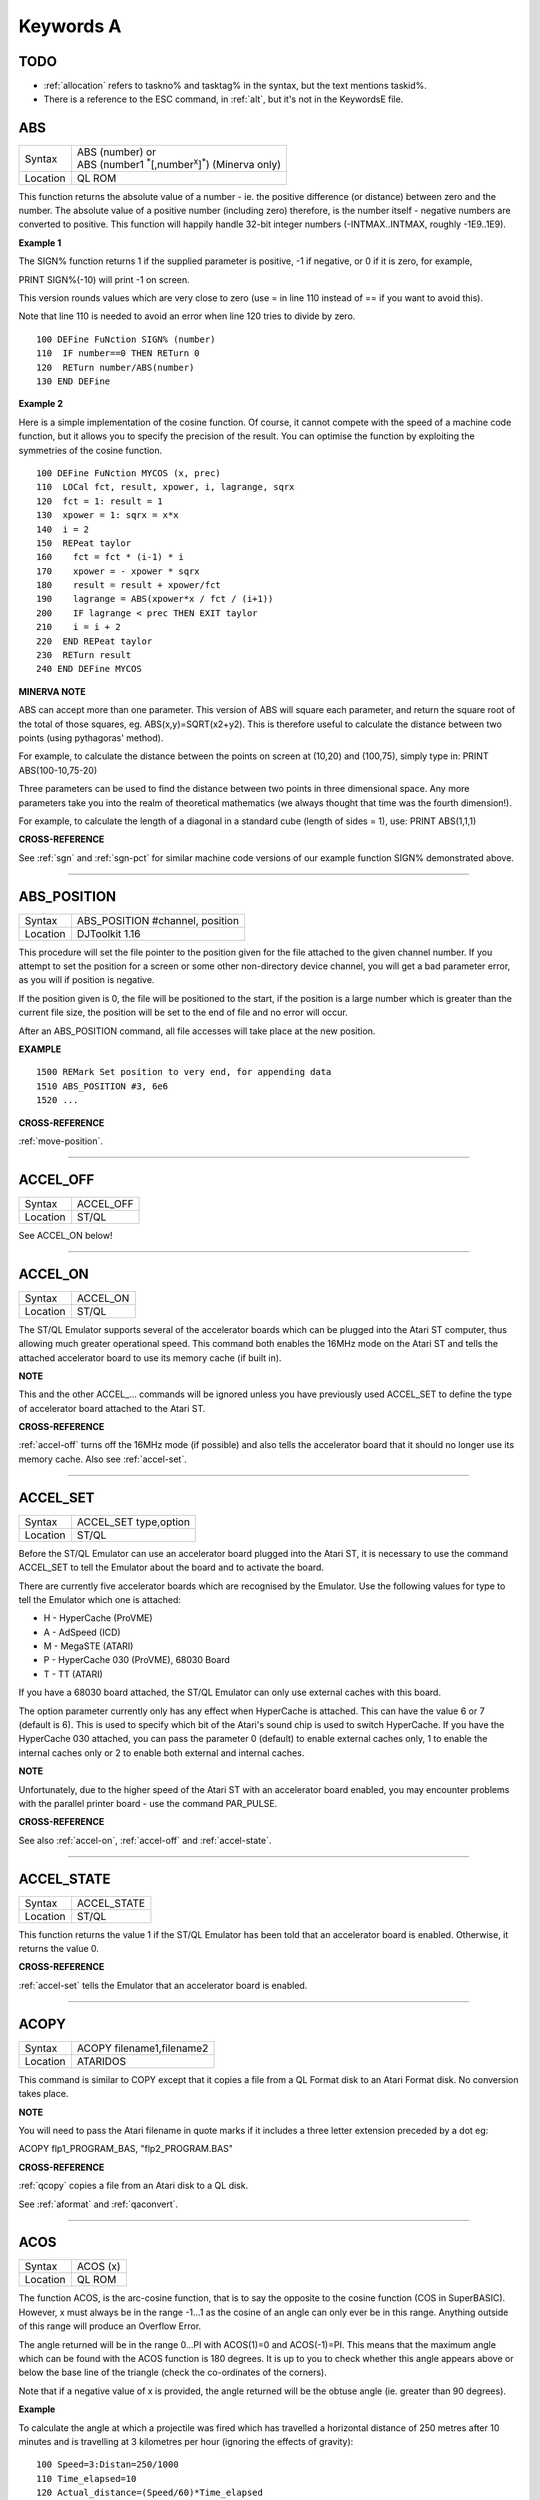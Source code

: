 
==========
Keywords A
==========

TODO
====

- :ref:`allocation` refers to taskno% and tasktag% in the syntax, but the text mentions taskid%.
- There is a reference to the ESC command, in :ref:`alt`, but it's not in the KeywordsE file.


..  _abs:

ABS
===

+----------+-------------------------------------------------------------------------+
| Syntax   || ABS (number) or                                                        |
|          || ABS (number1 :sup:`\*`\ [,number\ :sup:`x`]\ :sup:`\*`) (Minerva only) |
+----------+-------------------------------------------------------------------------+
| Location || QL ROM                                                                 |
+----------+-------------------------------------------------------------------------+

This function returns the absolute value of a number - ie. the positive
difference (or distance) between zero and the number. The absolute value
of a positive number (including zero) therefore, is the number itself -
negative numbers are converted to positive. This function will happily
handle 32-bit integer numbers (-INTMAX..INTMAX, roughly -1E9..1E9).

**Example 1**

The SIGN% function returns 1 if the supplied parameter is positive, -1
if negative, or 0 if it is zero, for example,

PRINT SIGN%(-10) will print -1 on screen.

This version rounds values which are very close to zero (use = in line
110 instead of == if you want to avoid this).

Note that line 110 is needed to avoid an error when line 120 tries to
divide by zero.

::

    100 DEFine FuNction SIGN% (number)
    110  IF number==0 THEN RETurn 0
    120  RETurn number/ABS(number)
    130 END DEFine

**Example 2**

Here is a simple implementation of the cosine function. Of course, it
cannot compete with the speed of a machine code function, but it allows
you to specify the precision of the result. You can optimise the
function by exploiting the symmetries of the cosine function.

::

    100 DEFine FuNction MYCOS (x, prec)
    110  LOCal fct, result, xpower, i, lagrange, sqrx
    120  fct = 1: result = 1
    130  xpower = 1: sqrx = x*x
    140  i = 2
    150  REPeat taylor
    160    fct = fct * (i-1) * i
    170    xpower = - xpower * sqrx
    180    result = result + xpower/fct
    190    lagrange = ABS(xpower*x / fct / (i+1))
    200    IF lagrange < prec THEN EXIT taylor
    210    i = i + 2
    220  END REPeat taylor
    230  RETurn result
    240 END DEFine MYCOS

**MINERVA NOTE**

ABS can accept more than one parameter. This version of ABS will square
each parameter, and return the square root of the total of those
squares, eg. ABS(x,y)=SQRT(x2+y2). This is therefore useful to calculate
the distance between two points (using pythagoras' method).

For example, to calculate the distance between the points on screen at
(10,20) and (100,75), simply type in: PRINT ABS(100-10,75-20)

Three parameters can be used to find the distance between two points in
three dimensional space. Any more parameters take you into the realm of
theoretical mathematics (we always thought that time was the fourth
dimension!).

For example, to calculate the length of a diagonal in a standard cube
(length of sides = 1), use: PRINT ABS(1,1,1)

**CROSS-REFERENCE**

See :ref:`sgn` and :ref:`sgn-pct` for
similar machine code versions of our example function SIGN% demonstrated above.

--------------


..  _abs-position:

ABS\_POSITION
=============

+----------+-------------------------------------------------------------------+
| Syntax   | ABS\_POSITION #channel, position                                  |
+----------+-------------------------------------------------------------------+
| Location | DJToolkit 1.16                                                    |
+----------+-------------------------------------------------------------------+

This procedure will set the file pointer to the position given for the file attached to the given channel number. If you attempt to set the position for a screen or some other non-directory device channel, you will get a bad parameter error, as you will if position is negative.

If the position given is 0, the file will be positioned to the start, if the position is a large  number which is greater than the current file size, the position will be set to the end of file and no error will occur.

After an ABS\_POSITION command, all file accesses will take place at the new position.

**EXAMPLE**

::

    1500 REMark Set position to very end, for appending data
    1510 ABS_POSITION #3, 6e6
    1520 ...

**CROSS-REFERENCE**

:ref:`move-position`.

-------


..  _accel-off:

ACCEL\_OFF
==========

+---------+--------------------------------------------------------------+
| Syntax  | ACCEL\_OFF                                                   |
+---------+--------------------------------------------------------------+
| Location| ST/QL                                                        |
+---------+--------------------------------------------------------------+

See ACCEL\_ON below!

--------------


..  _accel-on:

ACCEL\_ON
=========

+----------+-------------------------------------------------------------------+
| Syntax   |  ACCEL\_ON                                                        |
+----------+-------------------------------------------------------------------+
| Location |  ST/QL                                                            |
+----------+-------------------------------------------------------------------+

The ST/QL Emulator supports several of the accelerator boards which can
be plugged into the Atari ST computer, thus allowing much greater
operational speed. This command both enables the 16MHz mode on the Atari
ST and tells the attached accelerator board to use its memory cache (if
built in).

**NOTE**

This and the other ACCEL\_... commands will be ignored unless you have
previously used ACCEL\_SET to define the type of accelerator board
attached to the Atari ST.

**CROSS-REFERENCE**

:ref:`accel-off` turns off the 16MHz mode (if
possible) and also tells the accelerator board that it should no longer
use its memory cache. Also see
:ref:`accel-set`.

--------------


..  _accel-set:

ACCEL\_SET
==========

+----------+-------------------------------------------------------------------+
| Syntax   |  ACCEL\_SET type,option                                           |
+----------+-------------------------------------------------------------------+
| Location |  ST/QL                                                            |
+----------+-------------------------------------------------------------------+

Before the ST/QL Emulator can use an accelerator board plugged into the
Atari ST, it is necessary to use the command ACCEL\_SET to tell the
Emulator about the board and to activate the board.

There are currently five accelerator boards which are recognised by the
Emulator. Use the following values for type to tell the Emulator which
one is attached:

-  H - HyperCache (ProVME)
-  A - AdSpeed (ICD)
-  M - MegaSTE (ATARI)
-  P - HyperCache 030 (ProVME), 68030 Board
-  T - TT (ATARI)

If you have a 68030 board attached, the ST/QL Emulator can only use
external caches with this board.

The option parameter currently only has any effect when HyperCache is
attached. This can have the value 6 or 7 (default is 6). This is used to
specify which bit of the Atari's sound chip is used to switch
HyperCache. If you have the HyperCache 030 attached, you can pass the
parameter 0 (default) to enable external caches only, 1 to enable the
internal caches only or 2 to enable both external and internal caches.

**NOTE**

Unfortunately, due to the higher speed of the Atari ST with an
accelerator board enabled, you may encounter problems with the parallel
printer board - use the command PAR\_PULSE.

**CROSS-REFERENCE**

See also :ref:`accel-on`,
:ref:`accel-off` and
:ref:`accel-state`.

--------------


..  _accel-state:

ACCEL\_STATE
============

+----------+-------------------------------------------------------------------+
| Syntax   |  ACCEL\_STATE                                                     |
+----------+-------------------------------------------------------------------+
| Location |  ST/QL                                                            |
+----------+-------------------------------------------------------------------+

This function returns the value 1 if the ST/QL Emulator has been told
that an accelerator board is enabled. Otherwise, it returns the value 0.

**CROSS-REFERENCE**

:ref:`accel-set` tells the Emulator that an
accelerator board is enabled.

--------------


..  _acopy:

ACOPY
=====

+----------+-------------------------------------------------------------------+
| Syntax   |  ACOPY filename1,filename2                                        |
+----------+-------------------------------------------------------------------+
| Location |  ATARIDOS                                                         |
+----------+-------------------------------------------------------------------+

This command is similar to COPY except that it copies a file from a QL
Format disk to an Atari Format disk. No conversion takes place.

**NOTE**

You will need to pass the Atari filename in quote marks if it includes a
three letter extension preceded by a dot eg:

ACOPY flp1\_PROGRAM\_BAS, "flp2\_PROGRAM.BAS"

**CROSS-REFERENCE**

:ref:`qcopy` copies a file from an Atari disk to a
QL disk.

See :ref:`aformat` and
:ref:`qaconvert`.

--------------


..  _acos:

ACOS
====

+----------+-------------------------------------------------------------------+
| Syntax   |  ACOS (x)                                                         |
+----------+-------------------------------------------------------------------+
| Location |  QL ROM                                                           |
+----------+-------------------------------------------------------------------+

The function ACOS, is the arc-cosine function, that is to say the
opposite to the cosine function (COS in SuperBASIC). However, x must
always be in the range -1...1 as the cosine of an angle can only ever be
in this range. Anything outside of this range will produce an Overflow
Error.

The angle returned will be in the range 0...PI with ACOS(1)=0 and
ACOS(-1)=PI. This means that the maximum angle which can be found with
the ACOS function is 180 degrees. It is up to you to check whether this
angle appears above or below the base line of the triangle (check the
co-ordinates of the corners).

Note that if a negative value of x is provided, the angle returned will
be the obtuse angle (ie. greater than 90 degrees).

**Example**

To calculate the angle at which a projectile was fired which has
travelled a horizontal distance of 250 metres after 10 minutes and is
travelling at 3 kilometres per hour (ignoring the effects of gravity):

::

    100 Speed=3:Distan=250/1000
    110 Time_elapsed=10
    120 Actual_distance=(Speed/60)*Time_elapsed
    130 PRINT 'Projectile fired at an angle of ';
    140 PRINT DEG(ACOS(Distan/Actual_distance))&' degrees'

**NOTE**

The angle returned will be in radians - if you wish to convert this
angle to degrees, use DEG ( ACOS (x) ).

**CROSS-REFERENCE**

:ref:`cos`, :ref:`asin`,
:ref:`sin`, :ref:`rad`.

Compare :ref:`arcosh`.

Also please see the Mathematics section in the Appendix.

--------------


..  _acot:

ACOT
====

+----------+-------------------------------------------------------------------+
| Syntax   || ACOT (x) or                                                      |
|          || ACOT (y,x) (Minerva v1.90+ only)                                 |
+----------+-------------------------------------------------------------------+
| Location || QL ROM                                                           |
+----------+-------------------------------------------------------------------+

The function ACOT, is the arc-cotangent function, that is to say the
inverse of the cotangent function (COT in SuperBASIC): COT(ACOT(x))=x
for all values of x, but due to the periodic nature of COT,
ACOT(COT(x))=x is only true for where: 0<x<PI.

Note that if a negative value of x is provided, the angle returned will
be the obtuse angle (ie. greater than 90 degrees).

**MINERVA NOTE**

ACOT can accept two parameters. If you specify two parameters then
ACOT(y,x) will give the angle from the origin to the point (x,y). This
is actually the same as ACOT(x/y) although it does also cater for when
y=0 which would otherwise give an overflow error.

**CROSS-REFERENCE**

:ref:`cot`, :ref:`atan`,
:ref:`tan`.

Please see the Mathematics section in the Appendix.

See also :ref:`arcoth`.

--------------


..  _adate:

ADATE
=====

+----------+-------------------------------------------------------------------+
| Syntax   |  ADATE seconds                                                    |
+----------+-------------------------------------------------------------------+
| Location |  QL ROM                                                           |
+----------+-------------------------------------------------------------------+

ADATE adjusts the current system clock by the given number of seconds,
so ADATE 60 would advance the internal clock by a minute and ADATE
-86400 sets it back by one day.

**Example**

Apart from adjusting the clock relatively, ADATE can also be used to set
the time and date absolutely. This is because the function DATE contains
the system time in seconds after a fictional 'Birth Date' (Midnight on 1
January 1961 on all ROM implementations):-

ADATE -DATE will set the clock to that Birth Date (when DATE=0)

ADATE 1E9 advances the clock by roughly 31 years and nine months.

ADATEs can then be combined by adding values:

ADATE 1E9-DATE sets the clock to DATE$="1992 Sep 09 01:46:40"

**NOTE 1**

ADATE generally needs one second to execute because some ROMs (notably
the THOR XVI, MG ROM and Minerva) will wait for the next full second
before amending the time (therefore do not use ADATE 1 to wind the clock
on!).

**NOTE 2**

Any attempts to wind the system clock back to earlier than 1st Jan 1961
will actually deduct the difference from 6th Feb 2097. However, the
system clock (on implementations other than Minerva and SMS) runs into
trouble here because any date later than 3.14:07 on 19th Jan 2029 should
produce a negative number (!) whenever the function DATE is used.
However, on non-Minerva ROMs and non-SMS systems, a positive number is
produced, preventing DATE from recognising later dates.

The system clock itself, does however appear able to support dates and
times between 0.0:00 on 1st Jan 1961 and 6.28:15 on 6th Feb 2097.

**NOTE 3**

On Minerva v1.63 and Minerva v1.98, the ADATE command did not work
properly - use SDATE DATE+seconds instead!

**WARNING**

ADATE will affect the time on battery backed clocks unless they are
protected in some way (see PROT\_DATE).

**CROSS-REFERENCE**

:ref:`date-dlr` returns the current system date and
time as a string, :ref:`date` does the same but in a
less readable form - in seconds after the initial date.

:ref:`sdate` sets the clock to an absolute date and
time.

Battery backed clocks generally have their own methods of altering their
date and time.

--------------


..  _addreg:

ADDREG
======

+----------+-------------------------------------------------------------------+
| Syntax   |  ADDREG                                                           |
+----------+-------------------------------------------------------------------+
| Location |  TRAPS (DIY Toolkit Vol T)                                        |
+----------+-------------------------------------------------------------------+

This function returns the value of the following Machine code address
register following the completion of a MTRAP, QTRAP or BTRAP command.

+-----------+------------------------------------------------+
| Command   | Machine Code Register Value Returned.          |
+===========+================================================+
| MTRAP     | A0                                             |
+-----------+------------------------------------------------+
| QTRAP     | A1                                             |
+-----------+------------------------------------------------+
| BTRAP     | A1 (relative to A6) - can be used by BPEEK%.   |
+-----------+------------------------------------------------+

**Example**

You could replace the ALCHP function with:

::

    100 bytes=100 : REMark Number of bytes required
    110 MTRAP 24,bytes,-1
    120 IF DATAREG < 0 : REPORT DATAREG : REMark an error has occurred
    130 IF DATAREG (1) < bytes : PRINT 'Requested area not allocated':STOP
    140 base=ADDREG

**CROSS-REFERENCE**

:ref:`datareg` allows you to read machine code
data registers.

See :ref:`mtrap`, :ref:`qtrap`
and :ref:`btrap`.

--------------


..  _adelete:

ADELETE
=======

+----------+-------------------------------------------------------------------+
| Syntax   |  ADELETE filename                                                 |
+----------+-------------------------------------------------------------------+
| Location |  ATARIDOS                                                         |
+----------+-------------------------------------------------------------------+

This command is the same as the standard DELETE command, except that it
works on Atari and IBM PS/2 format disks.

**NOTE**

You will need to pass the filename in quote marks if it includes a three
letter extension preceded by a dot eg:

ADELETE "flp1\_TEST.BAS"

**CROSS-REFERENCE**

See :ref:`delete`!

See :ref:`adir`,
:ref:`aformat`,
:ref:`qaconvert`.

--------------


..  _adir:

ADIR
====

+----------+-------------------------------------------------------------------+
| Syntax   |  ADIR [#channel,] device                                          |
+----------+-------------------------------------------------------------------+
| Location |  ATARIDOS                                                         |
+----------+-------------------------------------------------------------------+

This command is the same as DIR except that it works on ATARI disks or
IBM PS/2 Disks.

**CROSS-REFERENCE**

See :ref:`dir`.

Other commands added are :ref:`astat`,
:ref:`adelete`, :ref:`acopy`
and :ref:`aformat`.

--------------


..  _aformat:

AFORMAT
=======

+----------+-------------------------------------------------------------------+
| Syntax   |  AFORMAT device\_[name]                                           |
+----------+-------------------------------------------------------------------+
| Location |  ATARIDOS                                                         |
+----------+-------------------------------------------------------------------+

This command formats the specified device in Atari disk format, giving
it the specified name (if any).

As with FORMAT, this will normally format a disk to the highest possible
density - however, you can force it to format a disk as single-sided by
making the last character of the filename an asterisk (\*).

**CROSS-REFERENCE**

See :ref:`format` and
:ref:`iformat`.

Other commands added are :ref:`astat`,
:ref:`adelete`, :ref:`adir` and
:ref:`acopy`.

--------------


..  _ajob:

AJOB
====

+----------+-------------------------------------------------------------------+
| Syntax   || AJOB jobname,priority or                                         |
|          || AJOB jobnr,tag,priority or                                       |
|          || AJOB job\_id,priority                                            |
+----------+-------------------------------------------------------------------+
| Location || Toolkit II                                                       |
+----------+-------------------------------------------------------------------+

This command forces the specified job (described by either its jobname,
its job number and tag, or its job identification number) to be
re-started at the given priority (which should be in the range 0...127
to maintain Minerva compatability - see SPJOB).

This will only work if the current priority of the given job is set to
zero, in any other case, a 'Not Complete' (-1) error will be reported.

**NOTE**

It is possible that on early versions of Toolkit II, only the second
syntax works.

**CROSS-REFERENCE**

:ref:`sjob` suspends a job.

:ref:`rel-job` releases a job.

:ref:`spjob` sets the priority of a job without
restarting it.

--------------


..  _alarm:

ALARM
=====

+----------+-------------------------------------------------------------------+
| Syntax   |  ALARM hour,minutes                                               |
+----------+-------------------------------------------------------------------+
| Location |  Toolkit II                                                       |
+----------+-------------------------------------------------------------------+

This command creates a Job at low priority which makes the QL sound
several beeps when the alarm time is reached and then removes itself.
Naturally, this facility only works if the system clock is correct.

The hour is based on the 24-hour clock and must therefore be specified
in the range 0...23 and the minutes in the range 0...59.

**Example**

How about a hourly alarm to remind you to switch off the cassette player
and listen to the news on the radio?

::

    100 FOR hour=8 to 18
    110   ALARM hour-1,59
    120 END FOR hour

**CROSS-REFERENCE**

Set the system clock with :ref:`sdate`, adjust it
with :ref:`adate`.

Alarm jobs can be killed by using :ref:`rjob` for
example.

--------------


..  _alchp:

ALCHP
=====

+----------+-------------------------------------------------------------------+
| Syntax   || ALCHP (space) or                                                 |
|          || ALCHP (space [,[jobID]]) (BTool only)                            |
+----------+-------------------------------------------------------------------+
| Location || Toolkit II, THOR XVI, BTool                                      |
+----------+-------------------------------------------------------------------+

The function ALCHP allocates space bytes in the common heap and returns
the start address of the memory set aside to be altered freely. This,
unlike RESPR, works even if there is a task running in memory.

If ALCHP fails due to lack of available memory, then it will return 0
instead of breaking with error -3 (Out of Memory).

The BTool version of ALCHP allows an extended syntax. If space is
followed by a comma ',' then the allocated memory can only be removed
with RECHP or CLCHP (unlike the other versions where this is done
automatically with NEW and CLEAR). If the jobID is specified then not
only will this be done, but the memory will also be linked to the Job
identified by jobID.

**Example 1**

The following program loads two uncompressed screens from

disk into memory and shows them alternately:

::

    100 adr=ALCHP(2*32768)
    110 LBYTES flp1_Screen1_scr,adr
    120 LBYTES flp1_Screen2_scr,adr+32768
    130 REPeat Picture_Show
    140   SCRBASE adr : REFRESH : PAUSE 150
    150   SCRBASE adr+32768 : REFRESH : PAUSE 150
    160 END REPeat Picture_Show

**Example 2**

This is an alternative to the LRESPR command (although see Note 2
below):

::

    100 DEFine PROCedure LALCHP (mc_file$)
    110  LOCal length,adress
    120  length=FLEN(\mc_file$)
    130  adress=ALCHP(length)
    140  LBYTES mc_file$,adress
    150  CALL adress
    160 END DEFine LALCHP

**NOTE 1**

ALCHP reserves memory in 512 byte chunks.

**NOTE 2**

Memory reserved by ALCHP is indirectly cleared by NEW, CLEAR, LOAD and
LRUN (this does not apply to the Btool extended variant - see above).

**WARNING 1**

Never run device drivers in the common heap - this memory can be easily
cleared, causing a spectacular crash if a device driver was stored
there. This is true for other machine code, too.

**WARNING 2**

There is no checking on the parameter for ALCHP - accordingly negative
values can be supplied. These are likely to lead to unexpected results
and will probably crash the computer - for example, x=ALCHP(-100)
crashes a JM ROM. On a Minerva ROM, values below -5 will return 0. On
SMS although only values below -20 return 0, any attempt to reclaim the
areas set aside with CLCHP or RECHP will crash the system.

**WARNING 3**

Since ALCHP returns 0 if there is not enough memory, you should always
check the value returned by ALCHP for this before writing to the
address. Otherwise, it is possible that you will be over-writing the
operating system... crash!

**CROSS-REFERENCE**

The reserved parts of memory can be given back to QDOS' memory
management by :ref:`rechp` base\_address or
:ref:`clchp`.

:ref:`respr`, :ref:`ttall`,
:ref:`allocation` and especially
:ref:`grab` and :ref:`reserve`
work similar to :ref:`alchp`.

See :ref:`del-defb` concerning heap
fragmentation.

--------------


..  _alias:

ALIAS
=====

+----------+------------------------------------------------------------------+
| Syntax   || ALIAS old\_keyword$ TO new\_keyword(ALIAS\_CODE) or             |
|          || ALIAS new\_keyword TO old\_keyword$(SAILA\_CODE)                |
+----------+------------------------------------------------------------------+
| Location || ALIAS (DIY Toolkit - Vol A)                                     |
+----------+------------------------------------------------------------------+

This command is similar to NEW\_NAME and REPLACE.

It allows you to assign another name to machine code Procedures and
Functions which are currently resident in memory. Both versions of the
command are the same, except that the second variant expects you to pass
the two parameters in the opposite order.

We shall deal with the first variant.

The first parameter (old\_keyword$) must appear as a string and is the
original name of the Procedure or Function which is to be renamed. The
second parameter (new\_keyword) is the new name to be used - this must
not appear as a string, but simply as the actual keyword to use.

The original definition is not lost and therefore you can still use the
original name to call the machine code procedure or function (as well as
the new name).

If old\_keyword$ does not contain the name of a machine code Procedure
or Function, then either a 'Not Found' or 'Bad Name' error will be
reported.

**Example**

Try the following short program:

::

    10 INPUT 'Enter Your Name: '; a$
    20 PRINT a$
    30 ALIAS 'INPUT' TO XINPUT
    40 XINPUT 'Enter My Name with XINPUT: '; s$
    50 INPUT 'You can still use INPUT to Enter your Name: ';t$
    60 PRINT s$ / t$

**NOTE 1**

Because the original definition is not lost, you can go on to assign
further 'aliases' to the original name, but any attempt to assign an
alias to the new name (XINPUT in the above example will give a Not Found
error).

**NOTE 2**

You should not use ALIAS from within programs compiled with TURBO and
SuperCharge.

**NOTE 3**

If a program compiled with TURBO or SuperCharge reports an error when
you try to EXECute the program, such as 'SYS\_VARS is Not Defined', you
could use ALIAS from SuperBASIC to circumvent this problem, for example
by using:

ALIAS 'SYSBASE','SYS\_VARS'

**NOTE 4**

The new alias is not converted by this command to uppercase - that is up
to you (not all keywords are in uppercase after all).

**NOTE 5**

You should not use all of the new names set with ALIAS in programs which
are to be compiled with TURBO or SuperCharge if you want to make the
most of those compilers. In particular, ALIASes of the following
keywords will cause problems:

RESPR (unless it has been redefined to work in the common heap before
you used ALIAS).

RUN, INPUT, READ, EOF, CLEAR, DIMN, STOP, NEW and various TURBO toolkit
commands.

You will also lose out on optimisations on the following:

PRINT, BLOCK, CODE, CHR$, LEN, PI, PEEK, PEEK\_W, PEEK\_L, POKE, POKE\_W
and POKE\_L.

**NOTE 6**

If you wish to use ALIAS for MODE and use Speedscreen, ensure
Speedscreen is loaded and enabled before you use ALIAS (Speedscreen
redefines MODE).

If you wish to use ALIAS for mathematical functions and use the
Lightning fast maths routines, again, ensure that Lighning maths is
loaded before you use ALIAS if you want the faster routines implemented
by Lightning.

**NOTE 7**

If you want to use this command from within a Multiple SBASIC on SMS or
a MultiBASIC on Minerva, you will need to use the variant of the command
implemented in the file SAILA\_CODE.

**CROSS-REFERENCE**

See also :ref:`replace` and
:ref:`new-name`.

:ref:`-name-dlr` allows you to look at the name
table.

--------------


..  _aline:

ALINE
=====

+----------+-------------------------------------------------------------------+
| Syntax   |  ALINE x1,y1 TO x2,y2, Colour                                     |
+----------+-------------------------------------------------------------------+
| Location |  Shape Toolkit                                                    |
+----------+-------------------------------------------------------------------+

This command quickly draws a line between the specified absolute, window
independent co-ordinates, (x1,y1) and (x2,y2), on the screen. ALINE uses
XOR mode, which means that the line can be removed without destroying
the contents of the screen by drawing exactly the same line again. -
This does however mean that the colour of the line as it appears on
screen may not be the same as the specified parameter (see OVER -1).

**Example**

The procedure HAIRCROSS x,y allows you to move a cross wire around the
screen with the cursor keys, to alter the values of x and y. Press
<SPACE> to make x and y equal the new values, or press <ESC> to keep the
old values.

::

    100 DEFine PROCedure HAIRCROSS (px,py)
    110  LOCal Size,Key,Stepp,old_px,old_py
    120  Size=31 : old_px=px : old_py=py
    140  REPeat Move_it
    150    CROSS px,py
    160    REPeat Wait_for_key
    170      Key=KEYROW(1): Stepp=4*(KEYROW(7))+1
    180      IF Key THEN EXIT Wait_for_key
    190    END REPeat Wait_for_key
    200    CROSS px,py
    210    IF Key&&2 THEN px=px-Stepp
    220    IF Key&&16 THEN px=px+Stepp
    230    IF Key&&4 THEN py=py-Stepp
    240    IF Key&&128 THEN py=py+Stepp
    250    IF px<Size THEN px=Size
    260    IF px>511-Size THEN px=511-Size
    270    IF py<Size THEN py=Size
    280    IF py>255-Size THEN py=Size
    290    SELect ON Key
    300      =64: EXIT Move_it
    310      =8: px=old_px: py=old_py
    320          EXIT Move_it
    330    END SELect
    340  END REPeat Move_it
    350 END DEFine HAIRCROSS
    360 :
    370 DEFine PROCedure CROSS (ax,ay)
    380  ALINE ax-Size,ay-Size TO ax+Size,ay+Size ,7
    390  ALINE ax+Size,ay-Size TO ax-Size,ay+Size ,7
    400 END DEFine CROSS

**NOTE 1**

ALINE assumes that the screen starts at $20000 and will therefore not
work on Minerva's / Amiga QDOS's / QDOS Classic's second screen or on
higher resolution displays.

**NOTE 2**

ALINE also assumes that the screen measures 512x256 pixels and cannot
therefore work on higher resolution screens.

**NOTE 3**

ALINE only works in MODE 4.

**CROSS-REFERENCE**

:ref:`draw` has the same syntax as
:ref:`aline` but does not work in XOR
mode.\ :ref:`draw` is also able to draw lines on
screens stored in memory.

:ref:`line` and :ref:`line-r`
are much more flexible.

--------------


..  _allocation:

ALLOCATION
==========

+----------+-------------------------------------------------------------------+
| Syntax   |  ALLOCATION (bytes [,taskno%,tasktag%])                           |
+----------+-------------------------------------------------------------------+
| Location |  Turbo Toolkit                                                    |
+----------+-------------------------------------------------------------------+

This function is very similar to RESERVE. It allocates an area in the
common heap which may be associated with a specified job. If taskno% and
taskid% are not specified, then the area is linked with the current job
and removed when the current job is removed.

**CROSS-REFERENCE**

:ref:`deallocate` should be used to remove the
allocated area.

The taskno% and taskid% can be found using
:ref:`jobs` or :ref:`list-tasks`.

--------------


.. _alpha-blend:

ALPHA_BLEND
===========

+----------+----------------------+
| Syntax   | ALPHA_BLEND opacity% |
+----------+----------------------+
| Location | SMSQ version 3.26    |
+----------+----------------------+

Alpha-blending is a method of drawing graphics whereby the resultant output is partly transparent – overlapping shapes and text created with BLOCK, LINE, CIRCLE, PRINT etc. will be see-through to a degree, set by a new command ALPHA_BLEND. This takes a value from 0 (fully transparent) to 255 (opaque), ALPHA_BLEND 128 will make all output half-transparent, for example.

In the past, we have only had the variations offered by the OVER command, now we can achieve some pretty exciting graphical effects for use in games, for example. Here’s an example which draws three overlapping circles which are half-transparent::

    1000 PAPER 0: CLS
    1010 ALPHA_BLEND 128
    1020 FILL 1: INK 2: CIRCLE 40, 50, 20
    1030 FILL 1: INK 4: CIRCLE 65, 50, 20
    1040 FILL 1: INK 1: CIRCLE 50, 75, 20
    1050 CSIZE 2,0: AT 10,4: INK 7: PRINT "Alpha blending!"
    1060 STOP

In addition to the ALPHA_BLEND command, A new trap #3 with D0=$62, d1=alpha weight 0-255, d3.w=timeout and a0=channel ID allows the alpha-blend value to be set from assembler and other languages.


..  _alt:

ALT
===

+----------+-------------------------------------------------------------------+
| Syntax   |  ALT                                                              |
+----------+-------------------------------------------------------------------+
| Location |  Beuletools                                                       |
+----------+-------------------------------------------------------------------+

This function returns the control codes needed to switch to the
alternative font (normally italics) on an EPSON compatible printer::

    PRINT #ch,ALT

is therefore equivalent to::

    PRINT #ch,CHR$(27)&"6"

**CROSS-REFERENCE**

:ref:`norm`, :ref:`bld`,
:ref:`el`, :ref:`dbl`,
:ref:`enl`, :ref:`pro`,
:ref:`si`, :ref:`nrm`,
:ref:`unl`, :ref:`esc`,
:ref:`ff`, :ref:`lmar`,
:ref:`rmar`, :ref:`pagdis`,
:ref:`paglen`.

--------------


..  _alter:

ALTER
=====

+----------+-------------------------------------------------------------------+
| Syntax   |  ALTER 'variable' TO value                                        |
+----------+-------------------------------------------------------------------+
| Location |  ALTER (DIY Toolkit - Vol U)                                      |
+----------+-------------------------------------------------------------------+

This command works alongside SET from the same toolkit and allows you to
re-define the universal constants created with SET.

Unlike SET, the constant to be re-defined must appear in quotes as the
first parameter (otherwise the value of the constant is passed to be
altered by the command!!). As with SET, the constant and the value must
be of the same type, otherwise an 'error in expression' will be
reported.

If the constant has not previously been defined with SET, then if it is
recognised for some other reason an 'In Use' error will be reported. If
it is not recognised at all, then 'Not Found' will be reported.

Unlike SET, you can use ALTER from any program which is being used on
the QL and therefore you can use this to update constants or possibly
device names (or anything else you can invent).

**Example**

Set the following from SuperBASIC:

10 SET DEF\_DRIVE$ TO 'flp1\_'

If whilst using another program, the user re-defines the default device,
that program can use a line such as: ALTER 'DEF\_DRIVE$' TO
'win1\_prog\_' which will then alter the default device for all programs
which read this constant.

**NOTE**

ALTER does not work on SMS.

**CROSS-REFERENCE**

See :ref:`set`.

--------------


..  _altkey:

ALTKEY
======

+----------+-------------------------------------------------------------------+
| Syntax   || ALTKEY character$,string$ [,string2$ [,string2$... ]]  or        |
|          || ALTKEY character$  or                                            |
|          || ALTKEY                                                           |
+----------+-------------------------------------------------------------------+
| Location ||  Toolkit II                                                      |
+----------+-------------------------------------------------------------------+

This command defines a key macro which will be typed into the computer
when you press the <ALT> key at the same time as the <character$> key.
If more than one string follows the definition, then an <ENTER> (line
feed) character is inserted between each string.

ALTKEY without any parameters deletes all previously defined ALTKEYs,
whereas ALTKEY character$ will just kill the specified definition
(whether there was one or not).

A line feed will not be appended to the final string unless you add a
nul string to the definition.

**Example 1**

ALTKEY " ","RUN","" types in RUN <ENTER> if <ALT><SPACE> is pressed.

ALTKEY"a","flp1\_" types in flp1\_ when <ALT><A> is pressed.

ALTKEY removes all ALTKEY definitions.

ALTKEY "a" remove definition for <ALT><A>.

ALTKEY 1,"1000" same as ALTKEY "1","1000"

**Example 2**

There are many programs which do not support the Toolkit II default
device names and sub-directories.

To avoid having to enter FLP1\_Archive\_Adresses\_ in front of every
file name, one could compile the following line, then EXECute the
resultant program (using EX or EXEC) with the priority set to 1.

::

    100 PRIO 1
    110 REPeat Always
    120   ALTKEY "p",DATAD$
    130   ALTKEY "P",PROGD$
    140 END REPeat Always

You can replace PRIO by QP QMYJOB,1 with QLiberator or PRIORITY 1 with
Turbo, or SPJOB -1,1 with Toolkit II

**NOTE 1**

If character$ is an upper case letter, then you will need to press
<ALT><SHIFT> and the <key> (or <ALT><key> in CAPSLOCK) to call the
macro.

**NOTE 2**

The combination <ALT><ENTER> is always set aside for the last line
recall (ie. when these two keys are pressed all characters typed
inbetween the last two <ENTER>s are put into the keyboard buffer again).

**NOTE 3**

The Hotkey System is usually configured to type in the Hotkey Stuffer
contents if <ALT><SPACE> is pressed.

<ALT> <SHIFT> <SPACE> gets previous Stuffers.

**WARNING**

If you have Hotkey System II loaded, then ALTKEY will not have any
effect until you use the HOT\_GO command.

**CROSS-REFERENCE**

:ref:`force-type` and
:ref:`stamp` allow programs to access the keyboard,
:ref:`key` defines macros on function keys.

--------------


..  _and:

AND
===

+----------+-------------------------------------------------------------------+
| Syntax   |  condition1 AND condition2                                        |
+----------+-------------------------------------------------------------------+
| Location |  QL ROM                                                           |
+----------+-------------------------------------------------------------------+

This combination operator combines two condition tests together and will
have the value 1 if both condition1 and condition2 are true or 0 if
either condition1 or condition2 are false.

A value is said to be false if it is equal to zero, anything else will
cause that value to be true.

Please note the difference between this and the bitwise and operator:
x&&y, which compares x and y bit by bit.

**Examples**

PRINT 1 AND 0 Returns 0

PRINT 12 AND 10 Returns 1

(compare PRINT 12&&10 which returns 8).

::

    10 FOR x=1 TO 5
    20   FOR y=1 TO 5
    30     IF x=3 AND y>3 THEN PRINT x;' => ';y,
    40   END FOR y
    50 END FOR x

produces the following output:

3=>4 3=>5

**CROSS-REFERENCE**

:ref:`or`, :ref:`not` and
:ref:`xor` are the other combination operators.

--------------


..  _apoint:

APOINT
======

+----------+-------------------------------------------------------------------+
| Syntax   |  APPOINT x,y,colour                                               |
+----------+-------------------------------------------------------------------+
| Location |  Shape Toolkit                                                    |
+----------+-------------------------------------------------------------------+

This command is similar to POINT, except that it uses absolute
co-ordinates and plots the point in XOR mode (as with ALINE).

**NOTE**

APOINT suffers from the same problems and limitations as ALINE.

**CROSS-REFERENCE**

Use :ref:`point` instead!!

--------------


..  _append:

APPEND
======

+----------+-------------------------------------------------------------------+
| Syntax   |  APPEND file1,file2                                               |
+----------+-------------------------------------------------------------------+
| Location |  ST/QL                                                            |
+----------+-------------------------------------------------------------------+

This command allows you to merge two files together by appending file2
to the end of file1.

**NOTE**

Both file1 and file2 must include the device name.

**CROSS-REFERENCE**

The THOR XVI has a special form of :ref:`copy` which
is similar to this.

--------------


..  _aqconvert:

AQCONVERT
=========

+----------+-------------------------------------------------------------------+
| Syntax   |  AQCONVERT filename                                               |
+----------+-------------------------------------------------------------------+
| Location |  ATARIDOS                                                         |
+----------+-------------------------------------------------------------------+

This command takes a file which is stored on a QL Format disk and
presumes that it was originally an Atari format file. It will then
convert special characters in that file to QL compatible characters as
well as converting any occurence of a Carriage Return character (CR)
followed by a Line Feed character (LF) to a single Line Feed character
LF.

**CROSS-REFERENCE**

Compare :ref:`iqconvert` and
:ref:`qaconvert`.

See also :ref:`acopy` and
:ref:`qcopy`.

--------------


..  _arc:

ARC
===

+----------+---------------------------------------------------------------------------------------------------------------------+
| Syntax   | ARC [#ch][,x\ :sup:`1`\ ,y\ :sup:`1`] TO x\ :sup:`2`\ ,y\ :sup:`2`\ ,angle :sup:`\*`\ [[;x\ :sup:`i`\ ,y\ :sup:`i`] |
|          | TO x\ :sup:`j`\ ,y\ :sup:`j`\ ,angle\ :sup:`j`]\ :sup:`\*`                                                          |
+----------+---------------------------------------------------------------------------------------------------------------------+
| Location | QL ROM                                                                                                              |
+----------+---------------------------------------------------------------------------------------------------------------------+

ARC causes the two points at the co-ordinates
(x\ :sup:`1`\ ,y\ :sup:`1`\ ) and (x\ :sup:`2`\ ,y\ :sup:`2`\ ) to be
connected with an arc. The arc is defined as the sector of the circle
formed by drawing two straight lines from the two given co-ordinates to
the centre of the circle, where angle is the angle (in radians) between
those two lines. Therefore, angle=0 is a straight line and angle=PI,
half a circle.

It therefore follows that the greater ABS(angle), the more pronounced is
the curve on the arc.

Multiple arcs can be draw with the same command by adding extra sets of
parameters for each additional arc. For example::

    ARC 100,10 TO 120,40,3 TO 80,70,3

will actually draw two arcs, one between the points (100,10) and
(120,40) with angle=3 and the second between the points (120,40) and
(80,70), also with angle=3.

When drawing multiple arcs, there is actually no need for the next arc
in the series to begin at the end of the previous arc, provided that a
semicolon ';' is inserted between each set of parameters. For example::

    ARC 100,10 TO 120,40,3;30,40 TO 50,60,3

Whether the arc is drawn clockwise or anti-clockwise depends upon two
factors: If y\ :sup:`1`\ >y\ :sup:`2` and angle>0, then the arc will be
drawn anti-clockwise. Swapping the two co-ordinates or making the angle
negative will force the arc to be drawn clockwise.

Co-ordinates refer to the window relative graphic co-ordinate system,
which is relative to the graphic origin. The size and position of the
arc also depend upon the SCALE of the window. If no first point is given
then the current position of the graphic cursor is used. The graphic
cursor is set to the last point of the arc on completion of the command.

**Example 1**

::

    100 WINDOW 448,200,32,16: CLS: SCALE 4,-2,-2
    110 FOR t=PI/16 TO 2*PI STEP PI/16
    120   ARC SIN(t),COS(t) TO COS(t),SIN(t),PI*SIN(t/2)
    130 END FOR t

**Example 2**

::

    100 WINDOW 448,200,32,16: CLS: SCALE 100,0,0
    110 FOR x=10 TO 90 STEP 10
    120   FOR y=10 TO 90 STEP 10
    130     ARC x,y TO y,x,PI/2
    140   END FOR y
    150 END FOR x

**Example 3**

::

    100 POINT #2,150,50
    110 FOR x=50 TO 150 STEP 20
    120   ARC #2 TO x,50,PI/2
    130 END FOR x

**NOTE 1**

On non Minerva v1.89+ ROMs, ARC does not work properly - small angles
produce rubbish, wrong co-ordinates are used and the last pixel of the
arc is not always drawn. Even SMS does not cure these problems.

**NOTE 2**

An angle of 2\*PI would form a complete circle and cannot be drawn,
therefore the maximum value for ABS(angle) is a value just less than
2\*PI.

**NOTE 3**

On some ROM versions, the command does not check that the TO separator
is present - however, SMSQ/E (at least) does and therefore some programs
may fail if used under SMSQ/E and they have used a comma instead of TO.

**WARNING**

Some QDOS implementations of this command can corrupt the hard disk
drive in some obscure circumstances. Get Minerva or SMSQ/E to be safe!!

**CROSS-REFERENCE**

:ref:`arc-r` works in exactly the same way as
:ref:`arc` but uses a relative co-ordinate system,
where the origin is the current position of the graphic cursor.

:ref:`scale` sets the graphic origin and also the
size of the window.

--------------


..  _arc-r:

ARC\_R
======

+----------+------------------------------------------------------------------------------------------------------------------------+
| Syntax   | ARC\_R [#ch][,x\ :sup:`1`\ ,y\ :sup:`1`] TO x\ :sup:`2`\ ,y\ :sup:`2`\ ,angle :sup:`\*`\ [[;x\ :sup:`i`\ ,y\ :sup:`i`] |
|          | TO x\ :sup:`j`\ ,y\ :sup:`j`\ ,angle\ :sup:`j`]\ :sup:`\*`                                                             |
+----------+------------------------------------------------------------------------------------------------------------------------+
| Location | QL ROM                                                                                                                 |
+----------+------------------------------------------------------------------------------------------------------------------------+

This command draws an arc relative to the current graphic cursor. This
means that rather than the co-ordinates (x,y) being relative to the
graphic origin, they are relative to the current graphic cursor. Arcs
are however still affected by the current SCALE.

Each set of co-ordinates used in the ARC\_R command moves the graphic
cursor, which means for example that (x\ :sup:`1`\ ,y\ :sup:`1`\ ) is
relative to the graphic cursor when ARC\_R is first called, whereas
(x\ :sup:`2`\ ,y\ :sup:`2`\ ) is relative to
(x\ :sup:`1`\ ,y\ :sup:`1`\ ).

**Example 1**

A short program to draw several equi-distant arcs using ARC\_R:

::

    100 WINDOW 448,200,32,16:SCALE 100,0,0
    110 PAPER 0:INK 4:CLS
    120 ARC 20,20 TO 90,20,PI/4
    130 FOR i=1 TO 4
    140   ARC_R 0,10 TO -70,0,-PI/4
    150   ARC_R 0,10 TO 70,0,PI/4
    160 END FOR i

**Example 2**

The same routine, but altered to use ARC:

::

    100 WINDOW 448,200,32,16:SCALE 100,0,0
    110 PAPER 0:INK 4:CLS
    120 ARC 20,20 TO 90,20,PI/4
    130 FOR i=30 TO 100 STEP 10
    140   ARC 20,i TO 90,i,PI/4
    150 END FOR i

**CROSS-REFERENCE**

The graphic cursor is moved with commands such as
:ref:`point`, :ref:`arc`,
:ref:`circle` and :ref:`line`.

Please also see :ref:`arc`.

--------------


..  _arcosh:

ARCOSH
======

+----------+-------------------------------------------------------------------+
| Syntax   |  ARCOSH (x)                                                       |
+----------+-------------------------------------------------------------------+
| Location |  Hyper                                                            |
+----------+-------------------------------------------------------------------+

This function returns the arc hyperbolic cosine of the specified value,
that is to say it will return the value which must be passed to the
hyperbolic cosine to return the given result, so::

    COSH ( ARCOSH ( x )) = x

The ARCOSH function can be expressed as a combination of SuperBASIC
keywords: it's the same as::

    LN(x + SQRT(x*x-1)).

**CROSS-REFERENCE**

See :ref:`acos`, :ref:`asin`,
:ref:`acot`, :ref:`atan`,
:ref:`cosh`, :ref:`arcoth`,
:ref:`arsinh` and
:ref:`artanh`.

--------------


..  _arcoth:

ARCOTH
======

+----------+-------------------------------------------------------------------+
| Syntax   |  ARCOTH (x)                                                       |
+----------+-------------------------------------------------------------------+
| Location |  Hyper                                                            |
+----------+-------------------------------------------------------------------+

This function returns the arc hyperbolic cotangent of the specified
value ie.

ARCOTH ( COTH ( x )) = x

Or to keep it simple, it can be returned with the equivalent expression
LN((x+1) / (x-1)) / 2

**CROSS-REFERENCE**

See :ref:`acot`, :ref:`arcosh`,
and :ref:`artanh`.

--------------


..  _arsinh:

ARSINH
======

+----------+-------------------------------------------------------------------+
| Syntax   |  ARSINH (x)                                                       |
+----------+-------------------------------------------------------------------+
| Location |  Hyper                                                            |
+----------+-------------------------------------------------------------------+

This function is the arc hyperbolic sine (ie. the complementary function
to SINH).

The SuperBASIC expression:

LN(x + SQRT(x\*x-1))

gives the same value.

**CROSS-REFERENCE**

See :ref:`asin`, :ref:`arcosh`,
and :ref:`arcoth`.

--------------


..  _artanh:

ARTANH
======

+----------+-------------------------------------------------------------------+
| Syntax   |  ARTANH (x)                                                       |
+----------+-------------------------------------------------------------------+
| Location |  Hyper                                                            |
+----------+-------------------------------------------------------------------+

The function ARTANH returns the value which must be passed to TANH to
give the specified result, so:

TANH ( ARTANH ( x )) = ARTANH ( TANH ( x )) = x

ARTANH(x) could be replaced by: LN((1+x) / (1-x)) / 2

**CROSS-REFERENCE**

See :ref:`atan`, :ref:`arcoth`,
and :ref:`arsinh`.

--------------


..  _asin:

ASIN
====

+----------+-------------------------------------------------------------------+
| Syntax   |  ASIN (x)                                                         |
+----------+-------------------------------------------------------------------+
| Location |  QL ROM                                                           |
+----------+-------------------------------------------------------------------+

This function calculates the arc-sine (in radians) which is the opposite
of the sine function, ie:

x = SIN ( ASIN ( x )) = ASIN ( SIN ( x ))

The only valid values of x are in the range -1...1. This means that the
range of angles supported by this command are -PI/2...PI/2. A negative
angle means that the hypotenuse appears below the base line of the
triangle (you must therefore always bear the orientation of the screen
in mind when using this command).

**Example**

Given that there are two points on the screen at (10,20) and (100,75),
find the angle of the line between those two points (from the
horizontal):

::

    100 PRINT CALC_ANGLE(10,20 TO 100,75)
    110 STOP
    120 :
    200 DEFine FuNction CALC_ANGLE(x1,y1,x2,y2)
    210  LOCal Distan, Radian_angle
    220  Distan = SQRT((x2-x1)^2 + (y2-y1)^2)
    230  Radian_angle = ASIN((y2-y1) / Distan)
    240  RETurn DEG(Radian_angle)
    250 END DEFine

**MINERVA NOTE**

On a Minerva you can replace line 220 with: 220 Distan =
ABS(x2-x1,y2-y1)

**CROSS-REFERENCE**

:ref:`acos`, :ref:`atan`,
:ref:`acot` are other arc functions,
:ref:`sin`, :ref:`cos`,
:ref:`tan` and :ref:`cot`\ their
relatives.

Please also see the Mathematics section of the Appendix.

Compare :ref:`arsinh`.

--------------


..  _ask:

ASK
===

+----------+-------------------------------------------------------------------+
| Syntax   |  ASK ([#wind,] question$)                                         |
+----------+-------------------------------------------------------------------+
| Location |  BTool                                                            |
+----------+-------------------------------------------------------------------+

ASK is a function which prints the question$ (plus a question mark (?)
if this was not found at the end of the string), enables the text cursor
and reads the keyboard. If the next key pressed is <Y> (for Yes), <J>
(for Ja) or <N> (for No or Nein) then ASK will disable the cursor, echo
the key next to the prompt and return 1 if either <Y> or <J> was
pressed, or 0 if <N> was pressed. If any other key is pressed, ASK will
BEEP and try again.

**Example**

In early computer days, this was a classical game which needed a hundred
lines on a (modern at the time) programmable pocket calculator:

::

    100 CLS: x1 = 0: x2 = 100
    110 PRINT "I am going to find out a number"
    120 PRINT "from"!x1!"to"!x2!"which only you know."\\
    130 REPeat find_out
    140   PRINT x1;"..";x2
    150   x = (x2+x1) DIV 2
    160   ok = ASK("Is it "&x)
    170   IF ok THEN EXIT find_out
    180   IF x1 = x2 THEN PRINT "You are cheating.": STOP
    190   large = ASK(x&" too large")
    200   IF large THEN x2 = x-1: ELSE x1 = x+1
    210 END REPeat find_out
    220 PRINT "Yippee, I found it."

**NOTE**

ASK is set up for 'yes' and 'no' in English and 'ja' and 'nein' in
German. For other languages where 'yes' is not usually connected with
<Y>, eg. 'oui' in French or 'si' in Spanish, you will need to write your
own routine.

**CROSS-REFERENCE**

:ref:`cur`, :ref:`reply`.

--------------


..  _astat:

ASTAT
=====

+----------+--------------------+
| Syntax   |  ASTAT [#channel,] |
+----------+--------------------+
| Location | ATARIDOS           |
+----------+--------------------+

This command is similar to ADIR except that it also provides extra
information, such as the length of each file, the update time and any
marks folder.

**CROSS-REFERENCE**

See :ref:`adir`. :ref:`wstat` is
similar on QL Format disks.

Other commands added are :ref:`adelete`,
:ref:`acopy` and
:ref:`aformat`.

--------------


..  _at:

AT
==

+----------+-------------------------------------------------------------------+
| Syntax   || AT [#ch,] row, column  or                                        |
|          || AT [#ch,] column,row (pre AH ROMs only)                          |
+----------+-------------------------------------------------------------------+
| Location || QL ROM                                                           |
+----------+-------------------------------------------------------------------+

This command sets the current print position in the given window
(default #1) to the given row and column number. The top left hand
corner of any window is always the position (0,0), however, the maximum
values of the row and column numbers depends on both the size of the
window and the current character size. Anything outside of this will
give the error 'Out of Range' (-4).

Unlike the PRINT parameter TO, this command does not print any spaces on
screen, thus allowing you to place text precisely on screen without
deleting any other parts of the screen.

Unfortunately for users who learnt to program on early versions of
Sinclair BASIC (on the ZX81 or Spectrum), this command is implemented
differently.

Some implementations of BASIC allow you to set the print position from
within the PRINT command, for example:

PRINT AT 3,5;'Hello'

On the QL, you would need the line:

AT 3,5: PRINT 'Hello'

**Example**

A program which uses the AT command to create an interesting effect on
screen. This will not work on pre JS ROMs as it relies upon the WHEN
ERRor command:

::

    1000 WHEN ERRor
    1010   IF ERR_OR THEN dir1=-dir1: y=y-2: RETRY 1070
    1020 END WHEN
    1025 :
    1030 MODE 4:WINDOW 448,200,32,16:CSIZE 0,0
    1040 x=0: dir1=1
    1050 FOR y=0 TO 63
    1060   AT x,y:PRINT 'Sinclair QL'
    1070   x=x+dir1
    1080 END FOR y

**NOTE**

On early QL ROMs (pre AH), the parameters were mixed up meaning that the
syntax was AT column,row. This can of course create many problems in
uncompiled SuperBASIC, however, there should not be many of these
machines left.

If you do have one of these early machines, it is recommended that you
do update the ROM.

**CROSS-REFERENCE**

:ref:`csize` sets the current character size for the
given window

:ref:`window` alters the physical size of a given
window.

:ref:`cursor` allows you to set the print position
more exactly.

:ref:`print` actually prints things on screen at the
current print position.

:ref:`ver-dlr` allows you to check the ROM version.

Also see :ref:`left`.

--------------


..  _atan:

ATAN
====

+----------+-------------------------------------------------------------------+
| Syntax   || ATAN (x)  or                                                     |
|          || ATAN (x,y) (Minerva and SMS only)                                |
+----------+-------------------------------------------------------------------+
| Location || QL ROM                                                           |
+----------+-------------------------------------------------------------------+

The function ATAN, is the arc-tangent function, that is to say the
inverse of the tangent function (TAN in SuperBASIC).

TAN ( ATAN ( x )) = x

for all values of x, but due to the fact that TAN works on periods; ATAN
( TAN ( x )) = x

is only true for where: -PI/2 < x < PI/2.

A negative angle indicates that the hypotenuse appears below the base
line of the triangle, and it is therefore important to bear in mind the
orientation of the screen when using this command.

**NOTE 1**

Because trigonometrical functions are calculated using polynomial
approximations, large parameters can produce small errors.

For example, on all implementations:

PRINT TAN (ATAN ( 123456 ))

gives 123461.2 instead of 123456.

The maximum error rises in direct proportion to the parameter for the
above example.

**NOTE 2**

There is a very obscure bug contained in the code for ATAN which means
that the command may crash on non-Minerva ROMs if used in a program
which is longer than 32K.

**MINERVA NOTE**

ATAN can accept two parameters. If you specify two parameters then
ATAN(x,y) will give the angle from the origin to the point (x,y). This
is actually the same as ATAN(y/x), although it does also cater for when
x=0 which would otherwise give an overflow error.

This variant also supports a full circle, for example the following can
be used to calculate the bearing travelled (with 0 degrees being north),
given that you have moved x miles east (or west if x<0) and y miles
north (or south if y<0):

::

    100 DEFine PROCedure BEARING (x,y)
    110 direction=DEG (ATAN (y,x))
    120 IF x>=0: RETurn direction: ELSE RETurn 360+direction
    130 END DEFine

The need for line 120 is because the value returned by ATAN is in the
range -PI ... PI (which converts to -180 ... +180 degrees) - the value
returned needs to be in the range 0 ... 360. Note that x and y are
swapped around in line 110 - this is to circumvent the problem that a
bearing of 0 is north, whereas in the mathematical functions, a zero is
taken to be horizontal.

**SMS NOTE**

The ATAN function has been extended to be the same as on Minerva,
although the range of values it returns have been made into four
quadrant results (as with ATN2 ), so that for ATAN(x,y) if x>0, the
result is now in the range -PI/2...PI/2 instead of the usual 0...PI.

**CROSS-REFERENCE**

:ref:`tan`, :ref:`atn`,
:ref:`atn2` and :ref:`artanh`.
Also please refer to the Mathematics section in the Appendix.

--------------


..  _atari:

ATARI
=====

+----------+-------------------------------------------------------------------+
| Syntax   |  ATARI                                                            |
+----------+-------------------------------------------------------------------+
| Location |  Beuletools                                                       |
+----------+-------------------------------------------------------------------+

On the Atari QL-Emulator, this command switches to Atari mode.
Naturally, on other machines, it has no effect. It will also fail if a
QL ROM was found at the start address of the ROM-TOS ($FC0000) - it is
possible to load QDOS to that address.

**NOTE**

The FN Toolkit (pre v1.04) contained a function of the same name which
had a different effect - this has now been renamed QuATARI (see below).

**WARNING**

This command will most probably fail on the latest ST/QL drivers.

**CROSS-REFERENCE**

See :ref:`quatari`.

--------------


..  _atari-ext:

ATARI\_EXT
==========

+----------+-------------------------------------------------------------------+
| Syntax   |  ATARI\_EXT                                                       |
+----------+-------------------------------------------------------------------+
| Location |  ATARI\_REXT (v2.15+)                                             |
+----------+-------------------------------------------------------------------+

The Atari QL-Emulators come with the additional toolkits, ATARI\_REXT
and ATARIDOS.

This command is used to enable various commands in the ATARI\_REXT
toolkit as well as the sound extensions (such as BELL).

It therefore replaced the original SND\_EXT command.

**WARNING**

ATARI\_REXT pre v2.37 may crash SMS.

**CROSS-REFERENCE**

See :ref:`tk2-ext` and
:ref:`beule-ext`.

See also :ref:`snd-ext`.

--------------


..  _atn:

ATN
===

+----------+-------------------------------------------------------------------+
| Syntax   |  ATN (x)                                                          |
+----------+-------------------------------------------------------------------+
| Location |  Math Package                                                     |
+----------+-------------------------------------------------------------------+

This function is the same as the original QL ROM variant of ATAN.

**NOTE**

ATN has been implemented to make porting programs written in other BASIC
dialects easier.

**CROSS-REFERENCE**

See :ref:`atan`.

--------------


..  _atn2:

ATN2
====

+----------+-------------------------------------------------------------------+
| Syntax   |  ATN2 (x,y)                                                       |
+----------+-------------------------------------------------------------------+
| Location |  Math Package                                                     |
+----------+-------------------------------------------------------------------+

ATN2 calculates ATAN(x/y) but expands the result from 0...PI to -PI...PI
which allows you to convert cartesian and polar co-ordinates in both
directions without loss of information.

**Example**

Run this graphics demonstration and you will understand the advantage of
ATN2 and the difference from ATAN:

::

    100 WTV 4: SCALE 4,-3,-2: INK 7
    110 PAPER 0: OVER -1: CLS
    120 radius=1.5: reso=128
    130 FOR angle0=PI/reso TO 2*PI STEP PI/reso
    140   x0=radius*COS(angle0): y0=radius*SIN(angle0)
    150   angle1 = ATAN(y0/x0)
    160   x1=radius*COS(angle1): y1=radius*SIN(angle1)
    170   angle2 = ATN2(x0,y0)
    180   x2=radius*COS(angle2): y2=radius*SIN(angle2)
    190   ARRAYS: PAUSE 2: ARRAYS
    200 END FOR angle0
    210 :
    220 DEFine PROCedure ARRAYS
    230  INK 3
    240  FILL 1: CIRCLE 1.25*x0,1.25*y0,5E-2: FILL 0
    250  IF x1==x2 AND y1==y2 THEN
    260    INK 7: LINE x1/5,y1/5 TO x1,y1: INK 5
    270    CURSOR x1,y1,0,0: PRINT "ATAN/ATN2"
    280  ELSE
    290    INK 7: LINE x1/5,y1/5 TO x1,y1: INK 5
    300    CURSOR x1,y1,0,0: PRINT "ATAN"
    310    INK 7: LINE x2/5,y2/5 TO x2,y2: INK 5
    320    CURSOR x2,y2,0,0: PRINT "ATN2"
    330  END IF
    340  angle=INT(DEG(angle0))
    350  CURSOR 0,0,-3*LEN(angle),-5: PRINT angle
    360 END DEFine ARRAYS

**CROSS-REFERENCE**

:ref:`atan` which is the same on Minerva and SMS.

--------------


..  _auto:

AUTO
====

+----------+-------------------------------+
| Syntax   | AUTO [start\_number][,step]   |
+----------+-------------------------------+
|Location  | QL ROM                        |
+----------+-------------------------------+

This command automatically creates line numbers in the command line (#0)
to assist in entering SuperBASIC programs. It would normally only be
entered as a direct command (although you can include it in a program
line, the line numbers will not be generated until the program has
finished its work).

Once entered, you will be presented with the first line start\_number
(default 100) - if this line already exists in the program, then the
existing line will be presented. Otherwise, you will only see the
current line number. Pressing the up and down arrow keys will move you
to the previous line or the next line (respectively) in the program,
although if there is no previous (or next) line, then you will exit the
AUTO mode. However, if you press the Enter key, the next line number
will be generated by adding step (default 10) to the current line
number.

If you wish to escape this sequence, press the Break key <CTRL><SPACE>.

**Example 1**

Generating program lines: AUTO 1000,10

generates lines 1000,1010,1020,1030,... AUTO 10

generates lines 10,20,30,40,.... AUTO ,5

generates lines 100,105,110,115,...

**Example 2**

Adding line numbers to a numberless boot program: AUTO 100,10: MERGE
flp1\_boot

**NOTE 1**

A step value of zero returns 'Bad Parameter' (-15). You can however
achieve this by using EDIT start\_number instead.

**NOTE 2**

Did you realise that AUTO 200,10 is the same as EDIT 200,10 ?

**NOTE 3**

On non-Minerva ROMs AUTO uses the same routine as RENUM to check its
parameters, which means that you can specify a start\_line and an
end\_line, although they do nothing. For example:

AUTO 100 TO 1000;1000,20

would create lines 1000,1020,1040,...

**NOTE 4**

The maximum line number is 32767 - trying to use a higher line number
will cause an overflow error.

**NOTE 5**

If start\_number and step are not integer numbers, they will be rounded
either up or down to the nearest integer (compare INT).

**SMS NOTE**

On current versions of SMS AUTO has been re-coded to be the same as ED,
therefore it will not allow a second parameter, and merely places you in
ED mode with the cursor at the specified start line number.

**CROSS-REFERENCE**

Please refer to :ref:`edit` which is very similar.

:ref:`dline` allows you to delete SuperBASIC lines.

--------------


..  _auto-dis:

AUTO\_DIS
=========

+----------+-------------------------------------------------------------------+
| Syntax   |  AUTO\_DIS                                                        |
+----------+-------------------------------------------------------------------+
| Location |  Super Gold Card, Gold Card v2.67+                                |
+----------+-------------------------------------------------------------------+

The Super Gold Card allows you to automatically start-up the QL
(overcoming the need to press F1 or F2 on the title screen), and also
automatically start up Toolkit II.

This command switches off these features.

**NOTE 1**

On Minerva these commands only dictate whether Toolkit II should
automatically be started up, as Minerva contains its own auto-boot code.

**NOTE 2**

These commands have no effect under SMSQ/E which already includes
Toolkit II and does not show a start-up screen.

**CROSS-REFERENCE**

See\ :ref:`auto-tk2f1` and
:ref:`auto-tk2f2` also.

--------------


..  _auto-tk2f1:

AUTO\_TK2F1
===========

+----------+-------------------------------------------------------------------+
| Syntax   |  AUTO\_TK2F1                                                      |
+----------+-------------------------------------------------------------------+
| Location |  Super Gold Card, Gold Card v2.67+                                |
+----------+-------------------------------------------------------------------+

The Super Gold Card allows you to automatically boot up the machine
whenever it is switched on or reset.

This command enables this auto-booting (starting the machine up in
Monitor mode) and also ensures that Toolkit II is initialised as soon as
the machine is switched on. The status set by this command is remembered
by the Super Gold Card even when the power is disconnected.

**CROSS-REFERENCE**

See also :ref:`auto-dis` and
:ref:`auto-tk2f2`.

:ref:`tk2-ext` is needed to initialise Toolkit II
if this command has not been used.

--------------


..  _auto-tk2f2:

AUTO\_TK2F2
===========

+----------+-------------------------------------------------------------------+
| Syntax   |  AUTO\_TK2F2                                                      |
+----------+-------------------------------------------------------------------+
| Location |  Super Gold Card, Gold Card v2.67+                                |
+----------+-------------------------------------------------------------------+

This command is the same as AUTO\_TK2F1 except that the machine is
started up in F2 TV mode.

**CROSS-REFERENCE**

See\ :ref:`auto-tk2f1`.

--------------


..  _a-blank:

A\_BLANK
========

+----------+----------------------------------------+
| Syntax   |  A\_BLANK [minutes]                    |
+----------+----------------------------------------+
| Location | ST/QL (Pre v2.24)                      |
+----------+----------------------------------------+

This command creates a small job which blanks out the screen if a key
has not been pressed for a specified number of minutes (default 5).

This command is useful, because if a very bright picture is drawn on
screen (eg. a white line on black paper), and the screen does not alter,
this can lead to what is known as 'burn in' when the monitor screen
becomes permanently marked with the 'ghost' of the picture. This does
not tend to happen very often nowadays, but in the past, monitors tended
to become unuseable as more and more of their screen became covered with
these 'ghosts'.

**NOTE**

This command will only work within the Pointer Environment.

**CROSS-REFERENCE**

:ref:`bls` is a similar function under SERMouse.

--------------


..  _a-emulator:

A\_EMULATOR
===========

+----------+-------------------------------------------------------------------+
| Syntax   |  A\_EMULATOR                                                      |
+----------+-------------------------------------------------------------------+
| Location |  ATARI\_REXT v2.22+                                               |
+----------+-------------------------------------------------------------------+

This function returns a number to signify the type of ST/QL EMulator
which is being used with the Atari computer. The value returned may be
one of the following:

-  0 - QL Emulator (the original QL Emulator)
-  1 - Extended-Mode4 Emulator
-  2 - QVME Emulator

**NOTE 1**

This will only work with Level E-20 of the Drivers or later.

**NOTE 2**

It is impossible to tell whether the original QL Emulator supports MODE
8 or not.

**NOTE 3**

You can also use DISP\_TYPE to find out the Emulator type.

**CROSS-REFERENCE**

See also :ref:`processor` and
:ref:`machine`.

--------------


..  _a-machine:

A\_MACHINE
==========

+----------+-------------------------------------------------------------------+
| Syntax   |  A\_MACHINE                                                       |
+----------+-------------------------------------------------------------------+
| Location |  ATARI\_REXT v2.22+                                               |
+----------+-------------------------------------------------------------------+

This function is the same as MACHINE.

**CROSS-REFERENCE**

See\ :ref:`machine` and also
:ref:`a-emulator`.

--------------


..  _a-oldscr:

A\_OLDSCR
=========

+----------+-------------------------------------------------------------------+
| Syntax   |  A\_OLDSCR                                                        |
+----------+-------------------------------------------------------------------+
| Location |  ATARI\_REXT (v2.27+)                                             |
+----------+-------------------------------------------------------------------+

A lot of software (mainly non-pointer driver programs), and some of the
toolkits covered by this book, written for the Sinclair QL in the past
always assumed that the QL screen would appear at the memory location
131072 ($20000 in hexadecimal).

These programs and toolkits will not work properly (if at all) on the
QVME board or some higher resolution screens. One of the solutions to
this is to use the command A\_OLDSCR which forces ST/QL Emulators to set
up a Job copying the QL's screen as stored at 131072 (onwards) to the
real display screen 20 times a second. This obviously slows down the
operation of the computer and thus if possible, a new version of the
software should be produced / obtained.

As from v2.30, this command will not affect the display speed as much on
a machine fitted with a blitter chip.

**NOTE 1**

This command cannot fix the problem with programs and toolkits which
assume that the QL's display is 512x256 pixels.

**NOTE 2**

This command reports 'Not Implemented' on other ST-QL Emulators.

**NOTE 3**

SuperBasic (Job 0) must be the only Job running on the machine when this
command is issued, otherwise the error 'Not Complete' is reported.

**NOTE 4**

If you try to use this command after it has already been issued, the
errror 'Already Exists' is reported.

**CROSS-REFERENCE**

:ref:`screen` can be used to find the screen
address.

:ref:`scr-size` can be used to set the
resolution of the display - much software will insist that this is set
to 512x256 pixels also.

--------------


..  _a-processor:

A\_PROCESSOR
============

+----------+-------------------------------------------------------------------+
| Syntax   |  A\_PROCESSOR                                                     |
+----------+-------------------------------------------------------------------+
| Location |  ATARI\_REXT v2.22+                                               |
+----------+-------------------------------------------------------------------+

This function is the same as PROCESSOR.

**CROSS-REFERENCE**

See :ref:`processor`!

--------------


..  _a-rdate:

A\_RDATE
========

+----------+-------------------------------------------------------------------+
| Syntax   |  A\_RDATE                                                         |
+----------+-------------------------------------------------------------------+
| Location |  ATARI\_REXT (v2.10+)                                             |
+----------+-------------------------------------------------------------------+

This command sets the QL's internal clock to the date and time contained
in the battery-backed clock on the ST (if available).

**NOTE**

Before v2.28, this command did not support the TT's battery backed
clock.

**CROSS-REFERENCE**

See :ref:`a-sdate`.

--------------


..  _a-sdate:

A\_SDATE
========

+----------+-------------------------------------------------------------------+
| Syntax   |  A\_SDATE year, month, day, hour, minute, second                  |
+----------+-------------------------------------------------------------------+
| Location |  ATARI\_REXT                                                      |
+----------+-------------------------------------------------------------------+

The Atari ST has a built in battery-backed clock which maintains the
time whilst the machine is switched off. This time is automatically
copied across to the Emulator's own internal clock when the Atari ST is
started up. However, it can be necessary to alter the Atari's battery
backed clock.

This is achieved by using the command A\_SDATE in exactly the same way
as you would use SDATE to set the internal clock.

**NOTE 1**

Before v2.19 of Atari\_rext (and in v2.23), this command will not alter
the Emulator's internal clock until the Atari is reset.

**NOTE 2**

Before v2.29, this command did not support the TT's battery backed
clock.

**CROSS-REFERENCE**

See :ref:`sdate`.

:ref:`a-rdate` will set the internal clock to the
same date and time as the battery backed clock.

--------------


..  _a-speed:

A\_SPEED
========

+----------+-------------------------------------------------------------------+
| Syntax   |  A\_SPEED value                                                   |
+----------+-------------------------------------------------------------------+
| Location |  ATARI\_REXT                                                      |
+----------+-------------------------------------------------------------------+

Due to the enhanced hardware on which the ST/QL Emulator is running, you
may find that as with the QXL, Super Gold Card and Gold Card, some
programs run too quickly. The command A\_SPEED allows you to slow the
Emulator down so that you can use these programs. value must be in the
range 0..7.

0 allows the Emulator to run at full speed, whereas 7 makes it run very
slowly.

**CROSS-REFERENCE**

:ref:`slug` is very similar.

